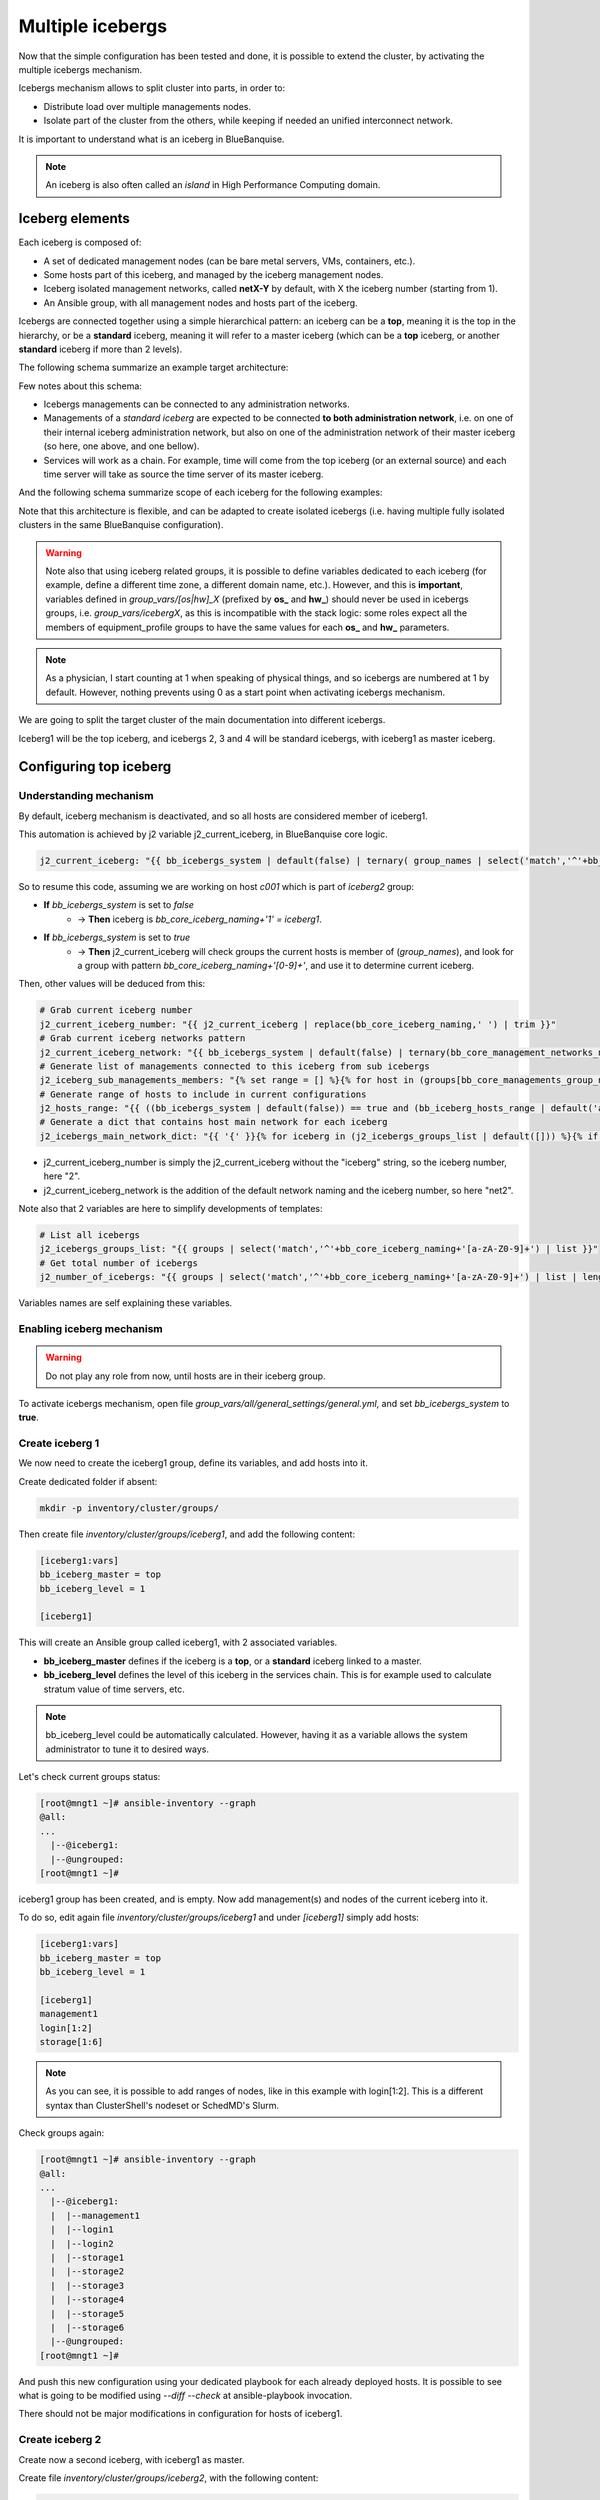 =================
Multiple icebergs
=================

Now that the simple configuration has been tested and done, it is possible
to extend the cluster, by activating the multiple icebergs mechanism.

Icebergs mechanism allows to split cluster into parts, in order to:

* Distribute load over multiple managements nodes.
* Isolate part of the cluster from the others, while keeping if needed an unified interconnect network.

It is important to understand what is an iceberg in BlueBanquise.

.. note::
  An iceberg is also often called an *island* in High Performance Computing
  domain.

Iceberg elements
================

Each iceberg is composed of:

* A set of dedicated management nodes (can be bare metal servers, VMs, containers, etc.).
* Some hosts part of this iceberg, and managed by the iceberg management nodes.
* Iceberg isolated management networks, called **netX-Y** by default, with X the iceberg number (starting from 1).
* An Ansible group, with all management nodes and hosts part of the iceberg.

Icebergs are connected together using a simple hierarchical pattern:
an iceberg can be a **top**, meaning it is the top in the hierarchy,
or be a **standard** iceberg, meaning it will refer to a master iceberg
(which can be a **top** iceberg, or another **standard** iceberg if more than 2
levels).

The following schema summarize an example target architecture:

.. image:: images/multiple_icebergs_1.svg

Few notes about this schema:

* Icebergs managements can be connected to any administration networks.
* Managements of a *standard iceberg* are expected to be connected **to both administration network**,
  i.e. on one of their internal iceberg administration network, but also on one of the administration network of their master iceberg
  (so here, one above, and one bellow).
* Services will work as a chain. For example, time will come from the top iceberg (or an external source) and each time server will take as source the time server of its master iceberg.

And the following schema summarize scope of each iceberg for the following
examples:

.. image:: images/multiple_icebergs_1bis.svg

Note that this architecture is flexible, and can be adapted to create isolated
icebergs (i.e. having multiple fully isolated clusters in the same BlueBanquise
configuration).

.. warning::
  Note also that using iceberg related groups, it is possible to define variables
  dedicated to each iceberg (for example, define a different time zone, a
  different domain name, etc.).
  However, and this is **important**, variables defined in *group_vars/[os|hw]_X*
  (prefixed by **os_** and **hw_**) should never be used in icebergs
  groups, i.e. *group_vars/icebergX*, as this is incompatible with the stack
  logic: some roles expect all the members of equipment_profile groups to have
  the same values for each **os_** and **hw_** parameters.

.. note::
  As a physician, I start counting at 1 when speaking of physical things, and so
  icebergs are numbered at 1 by default. However, nothing prevents using 0 as a
  start point when activating icebergs mechanism.

We are going to split the target cluster of the main documentation into
different icebergs.

Iceberg1 will be the top iceberg, and icebergs 2, 3 and 4 will be standard
icebergs, with iceberg1 as master iceberg.

Configuring top iceberg
=======================

Understanding mechanism
-----------------------

By default, iceberg mechanism is deactivated, and so all hosts are considered
member of iceberg1.

This automation is achieved by j2 variable j2_current_iceberg, in BlueBanquise core logic.

.. code-block:: text

  j2_current_iceberg: "{{ bb_icebergs_system | default(false) | ternary( group_names | select('match','^'+bb_core_iceberg_naming+'[a-zA-Z0-9]+') | list | unique | sort | first | default(bb_core_iceberg_naming+'1'), bb_core_iceberg_naming+'1') }}"

So to resume this code, assuming we are working on host *c001* which is part of *iceberg2* group:

.. image:: images/multiple_icebergs_j2.svg

* **If** *bb_icebergs_system* is set to *false*
   * -> **Then** iceberg is *bb_core_iceberg_naming+'1' = iceberg1*.
* **If** *bb_icebergs_system* is set to *true*
   * -> **Then** j2_current_iceberg will check groups the current hosts is member of (*group_names*), and look for a group with pattern *bb_core_iceberg_naming+'[0-9]+'*, and use it to determine current iceberg.

Then, other values will be deduced from this:

.. code-block:: text

  # Grab current iceberg number
  j2_current_iceberg_number: "{{ j2_current_iceberg | replace(bb_core_iceberg_naming,' ') | trim }}"
  # Grab current iceberg networks pattern
  j2_current_iceberg_network: "{{ bb_icebergs_system | default(false) | ternary(bb_core_management_networks_naming + (j2_current_iceberg_number | string), bb_core_management_networks_naming) }}"
  # Generate list of managements connected to this iceberg from sub icebergs
  j2_iceberg_sub_managements_members: "{% set range = [] %}{% for host in (groups[bb_core_managements_group_name] | default([])) %}{% if (hostvars[host]['bb_iceberg_master'] | default(none))  == j2_current_iceberg %}{{ range.append(host) }}{% endif %}{% endfor %}{{ range }}"
  # Generate range of hosts to include in current configurations
  j2_hosts_range: "{{ ((bb_icebergs_system | default(false)) == true and (bb_iceberg_hosts_range | default('all')) == 'iceberg') | ternary( j2_iceberg_sub_managements_members + groups[j2_current_iceberg] | default([]), groups['all']) }}"
  # Generate a dict that contains host main network for each iceberg
  j2_icebergs_main_network_dict: "{{ '{' }}{% for iceberg in (j2_icebergs_groups_list | default([])) %}{% if not loop.first %},{% endif %}'{{ iceberg }}':'{{ network_interfaces | default([]) | selectattr('network', 'defined') | selectattr('network', 'match', '^'+(bb_icebergs_system | default(false) | ternary(bb_core_management_networks_naming + (iceberg | replace(bb_core_iceberg_naming, ' ') | trim | string), bb_core_management_networks_naming) )+'-[a-zA-Z0-9]+') | map(attribute='network') | list | first | default(none) }}'{% endfor %}{{ '}' }}"


* j2_current_iceberg_number is simply the j2_current_iceberg without the "iceberg" string, so the iceberg number, here "2".
* j2_current_iceberg_network is the addition of the default network naming and the iceberg number, so here "net2".

Note also that 2 variables are here to simplify developments of templates:

.. code-block:: text

  # List all icebergs
  j2_icebergs_groups_list: "{{ groups | select('match','^'+bb_core_iceberg_naming+'[a-zA-Z0-9]+') | list }}"
  # Get total number of icebergs
  j2_number_of_icebergs: "{{ groups | select('match','^'+bb_core_iceberg_naming+'[a-zA-Z0-9]+') | list | length }}"

Variables names are self explaining these variables.

Enabling iceberg mechanism
--------------------------

.. warning::
  Do not play any role from now, until hosts are in their iceberg group.

To activate icebergs mechanism, open file
*group_vars/all/general_settings/general.yml*, and set *bb_icebergs_system* to
**true**.

Create iceberg 1
----------------

We now need to create the iceberg1 group, define its variables, and add hosts
into it.

Create dedicated folder if absent:

.. code-block:: bash

  mkdir -p inventory/cluster/groups/

Then create file *inventory/cluster/groups/iceberg1*,
and add the following content:

.. code-block:: text

  [iceberg1:vars]
  bb_iceberg_master = top
  bb_iceberg_level = 1

  [iceberg1]

This will create an Ansible group called iceberg1, with 2 associated variables.

* **bb_iceberg_master** defines if the iceberg is a **top**, or a **standard** iceberg linked to a master.
* **bb_iceberg_level** defines the level of this iceberg in the services chain. This is for example used to calculate stratum value of time servers, etc.

.. note::
  bb_iceberg_level could be automatically calculated. However, having it as a
  variable allows the system administrator to tune it to desired ways.

Let's check current groups status:

.. code-block:: text

  [root@mngt1 ~]# ansible-inventory --graph
  @all:
  ...
    |--@iceberg1:
    |--@ungrouped:
  [root@mngt1 ~]#

iceberg1 group has been created, and is empty. Now add management(s) and nodes
of the current iceberg into it.

To do so, edit again file *inventory/cluster/groups/iceberg1* and under
*[iceberg1]* simply add hosts:

.. code-block:: text

  [iceberg1:vars]
  bb_iceberg_master = top
  bb_iceberg_level = 1

  [iceberg1]
  management1
  login[1:2]
  storage[1:6]

.. note::
  As you can see, it is possible to add ranges of nodes, like in this example
  with login[1:2]. This is a different syntax than ClusterShell's nodeset or
  SchedMD's Slurm.

Check groups again:

.. code-block:: text

  [root@mngt1 ~]# ansible-inventory --graph
  @all:
  ...
    |--@iceberg1:
    |  |--management1
    |  |--login1
    |  |--login2
    |  |--storage1
    |  |--storage2
    |  |--storage3
    |  |--storage4
    |  |--storage5
    |  |--storage6
    |--@ungrouped:
  [root@mngt1 ~]#

And push this new configuration using your dedicated playbook for each already
deployed hosts.
It is possible to see what is going to be modified using *--diff --check* at
ansible-playbook invocation.

There should not be major modifications in configuration for hosts of iceberg1.

Create iceberg 2
----------------

Create now a second iceberg, with iceberg1 as master.

Create file *inventory/cluster/groups/iceberg2*, with the following content:

.. code-block:: text

  [iceberg2:vars]
  bb_iceberg_master = iceberg1
  bb_iceberg_level = 2

  [iceberg2]

This new iceberg is not a top iceberg, and so refer to its master, here
iceberg1.

Configure a new management, called mngt2, that will be in charge of iceberg2.
According to icebergs definition, mngt2 must be connected to both net1-1 network
and net2-1 network.

For convenience, we create a dedicated folder in cluster directory to store all
nodes related to each iceberg. We also move all current nodes into iceberg1
directory.

.. code-block:: text

  mkdir -p /var/lib/bluebanquise/inventory/cluster/nodes/iceberg1/
  mkdir -p /var/lib/bluebanquise/inventory/cluster/nodes/iceberg2/
  mv /var/lib/bluebanquise/inventory/cluster/*.yml /var/lib/bluebanquise/inventory/cluster/nodes/iceberg1/

A warning may be displayed during playbook execution for now, because
*nodes/iceberg2/* is still empty.

Now create mngt2 file dedicated file
*inventory/cluster/nodes/iceberg2/management.yml* with the following content:

.. code-block:: yaml

  all:
    hosts:
      mngt2:
        bmc:
          name: bmngt2
          ip4: 10.10.100.2
          mac: 08:00:27:0d:41:97
          network: net1-1
        network_interfaces:
          - interface: enp0s8
            ip4: 10.12.0.1
            mac: 08:00:27:de:42:23
            network: net2-1
          - interface: enp0s3
            ip4: 10.10.0.2
            mac: 08:00:27:de:41:21
            network: net1-1

This host is connected to both icebergs, and will be pushed from net1-1 and act
as a pusher (management) on net2-1.

.. warning::
  Two important things, related to network.
  First, BMC is connected to net1-1, as mngt1 is in charge of deploying mngt2.
  Secondly, here, network_interface connected to network net2-1 **MUST BE THE
  FIRST** in the list. This is key, as you need nodes to reach mngt2 to its main
  iceberg interface. Only mngt1 should need access to net1-1 interface of mngt2,
  and the *ssh_master* role will ensure that Ansible from mngt1 use this one.

Add mngt2 to iceberg2, by editing *inventory/cluster/groups/iceberg2* and
adding mngt2 under [iceberg2]:

.. code-block:: text

  [iceberg2:vars]
  bb_iceberg_master = iceberg1
  bb_iceberg_level = 2

  [iceberg2]
  mngt2

Play again playbooks on mngt1, so mngt2 is added into dhcp, pxe, dns, hosts,
etc. configuration files.

.. note::
  Even if mngt2 is not part of iceberg1, it has been added to configuration
  files on mngt1, like any other nodes of iceberg1. All nodes part of group
  *fn_management* and part of a sub iceberg group are automatically added, as
  they also need to be deployed from this iceberg, like any other nodes.

Once done, use standard procedure to deploy OS on mngt2 from mngt1 (*bluebanquise-bootset*,
etc).

Now, few steps has to be followed in a specific order to deploy
configuration on mngt2.

Deploy sub management configuration
-----------------------------------

Sub managements (here mngt2) need to have locally access to the repositories and
BlueBanquise inventory that are currently stored on top managements
(here mngt1).

There are multiple strategy to achieve that. Two are proposed here:

1. using an NFS share (if good network bandwidth and small storage)
2. using SyncThings tool (good if you have enough storage)

Using NFS
^^^^^^^^^

We will ensure that mngt2 mount over nfs the repositories and the BlueBanquise
inventory from mngt1.
This to be able to install packages, but also act as a repository server for
its iceberg, and be able to deploy the configuration on its iceberg nodes.

We need to ensure mngt2 is part of a group that will mount the repositories and
bluebanquise, in nfs.yml. By default, this group is called
*secondary_managements*.

Create file *inventory/cluster/groups/secondary_managements* with the following
content:

.. code-block:: text

  [secondary_managements]
  mngt2

Then ensure in file *inventory/group_vars/all/general_settings/nfs.yml* you have
at least these two exports:

.. code-block:: yaml

  nfs:

    ...

    bluebanquise:
      mount: /path/to/inventory/
      export: /path/to/inventory/
      server: mngt1
      clients_groups:
        - secondary_managements
      take_over_network: net1-1
      export_arguments: ro,no_root_squash,sync
      mount_arguments: ro,intr,nfsvers=4.2,bg

    repositories:
      mount: /var/www/html/repositories
      export: /var/www/html/repositories
      server: mngt1
      clients_groups:
        - secondary_managements
      take_over_network: net1-1
      export_arguments: ro,no_root_squash,sync
      mount_arguments: ro,intr,rsize=32768,wsize=32768,nfsvers=4.2,bg

So mngt1 will export both folders, and members of secondary_managements (so
mngt2) will mount it.

.. note::
  All is set to read only here (ro). It is up to you to switch to read write if
  needed.

If you just added these new nfs exports, play the role nfs_server on mngt1 and
check that mngt1 now export these foldes, using *showmount -e mngt1* command.

Next, we will need a playbook for mngt2. Copy current mngt1 dedicated playbook:

..note ::
  We assume here mngt1.yml playbook exist. You may have used another name for it:
  managements.yml, management1.yml, etc. Please adapt these instructions to
  your own environment.

.. code-block:: text

  cp /var/lib/bluebanquise/playbooks/mngt1.yml /var/lib/bluebanquise/playbooks/mngt2.yml

And change target host inside to match mngt2.

From now, few steps need to be done in a very strict order. We are going to
force mngt2 to be part of iceberg1 for few commands, in order to be able to
bootstrap it. To do so, we will execute the mngt2.yml playbook, with an extra
variable, that will force *j2_current_iceberg* to be **iceberg1**.

.. image:: images/multiple_icebergs_3.svg

We need first mngt2 to be able to install packages, and so to use mngt1 as
repositories server.

Deploy repositories_client role, by forcing mngt2 to be temporary part of
iceberg1:

.. code-block:: text

  mngt1# ansible-playbook /var/lib/bluebanquise/playbooks/mngt2.yml -t repositories_client --extra-vars j2_current_iceberg=iceberg1

Packages can now be downloaded from mngt1 to mngt2 and installed on mngt2.

.. image:: images/multiple_icebergs_4.svg

Then deploy nfs_client role, and repositories_server role, so that mngt2 can get
repositories locally and distribute them on iceberg2:

.. code-block:: text

  mngt1# ansible-playbook /var/lib/bluebanquise/playbooks/mngt2.yml -t nfs_client,repositories_server --extra-vars j2_current_iceberg=iceberg1

*/var/www/html/repositories* and */var/lib/bluebanquise* from mngt1 are now mounted
on mngt2, and httpd server is running on mngt2.

.. image:: images/multiple_icebergs_5.svg

Deploy configuration
^^^^^^^^^^^^^^^^^^^^

Now, mngt2 can be autonomous and do not need to be part of iceberg1.
Deploy the whole configuration on it:

.. code-block:: text

  mngt1# ansible-playbook /var/lib/bluebanquise/playbooks/mngt2.yml

From now, mngt2 act as iceberg2 management, and can provide packages to its
pool of client nodes.

.. image:: images/multiple_icebergs_6.svg

And proceed as usual to add more hosts into iceberg2 and deploy them,
this time from mngt2.

Redo this same process for each additional island.

Interconnect and job scheduler (HPC only)
-----------------------------------------

Now that your icebergs are up and running comes the question of the interconnect
(if exist) and the job scheduler (by default Slurm). Same question can be made
for the storage: you may need all nodes to reach a network FS (Lustre, BeeGFS,
etc.).

.. image:: images/multiple_icebergs_7.svg

For storage, it should be straightforward: once the storage is online and
reachable over the interconnect, all nodes can mount it.

The Slurm setup is a little bit more complex. You will need a unified network to
allow your nodes to be able to reach the same Slurm controller, mostly running
on the mngt1 server.

But you will also need to ensure direct hostnames resolution of all computes
nodes is done on the interconnect, and not on the internet. Why? Simply because
when parallel computations take places, Slurm will provide to the instance nodes
hostnames as target, and so if nodes need to reach each other through ethernet,
nodes from one iceberg will not be able to reach nodes from other icebergs, and
so parallel computations will not initialize.

Example: user job is asking for 100 nodes, the whole cluster is free, and each
iceberg contains 80 nodes. Slurm will allocate 80 nodes from iceberg1, lets say
c[001-080] and 20 nodes from iceberg2, c[081-100]. The final mpirun command
will receive as hosts target c[001-100]. c001 will be able to communicate with
c002, but not with c081, as iceberg ethernet networks are isolated. But if c081
resolves to c081 over the interconnect network, then since this network is
unified, c001 will be able to reach c081 and initialize MPI run.

.. note::
  It is possible to set routing between icebergs over ethernet, but this is not
  in the scope of this documentation.

To achieve direct computes hosts resolution over interconnect, ensure the
interconnect network interface is first in the network_interface list of each
compute node, which is the preferred network.

For example:

.. code-block:: text

  hosts:
    c001:
      bmc:
        name: bc001
        ip4: 10.2.103.1
        mac: 08:00:27:0d:f8:a5
        network: net2-1
      network_interfaces:
        - interface: enp0s3
          ip4: 10.2.3.1
          mac: 08:00:27:0d:f8:a6
          network: net2-1
        - interface: ib0
          ip4: 10.20.3.1
          network: interconnect-1

Becomes:

.. code-block:: text

  hosts:
    c001:
      bmc:
        name: bc001
        ip4: 10.2.103.1
        mac: 08:00:27:0d:f8:a5
        network: net2-1
      network_interfaces:
        - interface: ib0
          ip4: 10.20.3.1
          network: interconnect-1
        - interface: enp0s3
          ip4: 10.2.3.1
          mac: 08:00:27:0d:f8:a6
          network: net2-1

Using this, all nodes will now be able to communicate directly over the
interconnect.

.. note::
  Having interconnect here as direct resolution is not an issue to deploy
  configuration with Ansible. By default, the ss_master role force the ssh from
  a management to targets to be done on the first management network in the
  target network_interfaces list. In this example, a ping c001 will ping the
  ib0 interface connected to the ib0 network, so 10.20.3.1, but an ssh c001 will
  connect to c001 through interface enp0s3 connected to the net2-1 network, so
  10.2.3.1.
